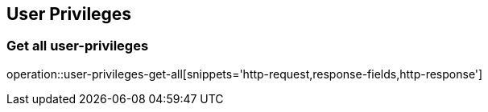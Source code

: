 == User Privileges

=== Get all user-privileges

operation::user-privileges-get-all[snippets='http-request,response-fields,http-response']